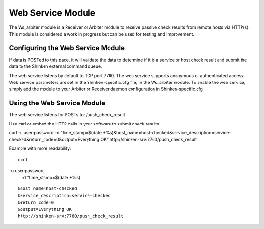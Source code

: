.. _ws_daemon_module:



===================
Web Service Module 
===================


The Ws_arbiter module is a Receiver or Arbiter module to receive passive check results from remote hosts via HTTP(s). This module is considered a work in progress but can be used for testing and improvement.




Configuring the Web Service Module 
===================================


If data is POSTed to this page, it will validate the data to determine if it is a service or host check result and submit the data to the Shinken external command queue.

The web service listens by default to TCP port 7760.
The web service supports anonymous or authenticated access.
Web service parameters are set in the Shinken-specific.cfg file, in the Ws_arbiter module.
To enable the web service, simply add the module to your Arbiter or Receiver daemon configuration in Shinken-specific.cfg




Using the Web Service Module 
=============================


The web service listens for POSTs to: /push_check_result

Use curl or embed the HTTP calls in your software to submit check results.


curl -u user:password -d "time_stamp=$(date +%s)&host_name=host-checked&service_description=service-checked&return_code=0&output=Everything OK" http://shinken-srv:7760/push_check_result

Example with more readability:
	
  
::

  curl 

-u user:password 
  -d "time_stamp=$(date +%s)
  
::

  &host_name=host-checked
  &service_description=service-checked
  &return_code=0
  &output=Everything OK
  http://shinken-srv:7760/push_check_result
